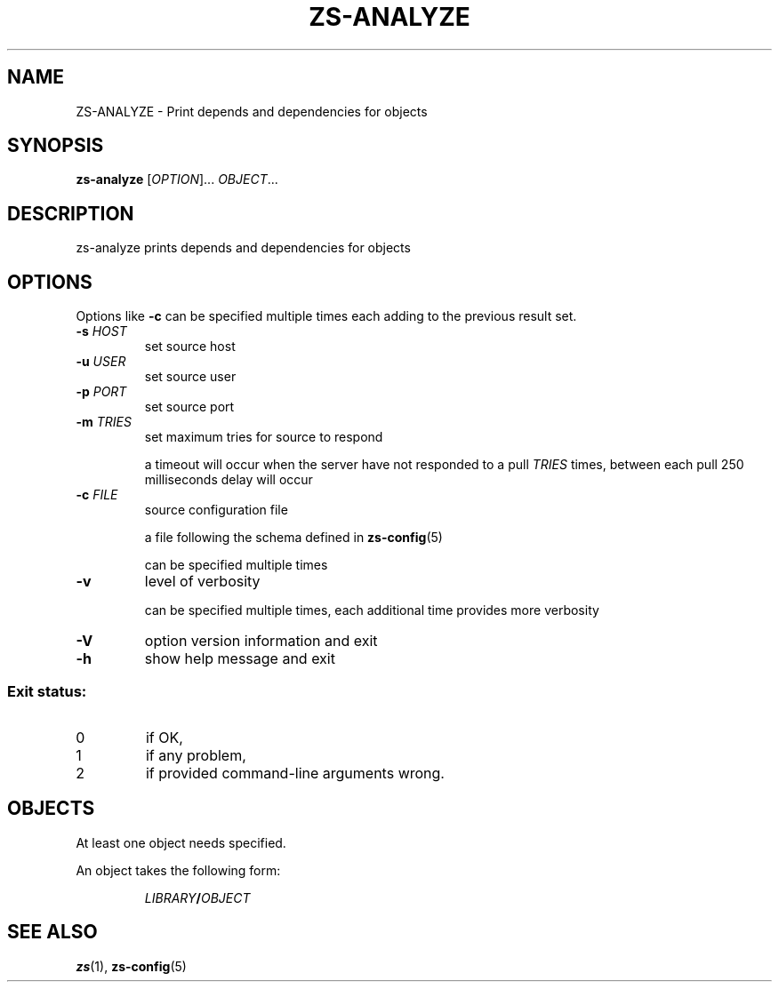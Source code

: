 \" zs - work with, and move objects from one AS/400 to another.
\" Copyright (C) 2018  Andreas Louv <andreas@louv.dk>
\" See LICENSE
.TH ZS\-ANALYZE 1
.SH NAME
ZS\-ANALYZE \- Print depends and dependencies for objects
.SH SYNOPSIS
.B zs\-analyze
[\fIOPTION\fR]... \fIOBJECT\fR...
.SH DESCRIPTION
zs\-analyze prints depends and dependencies for objects
.SH OPTIONS
.PP
Options like \fB-c\fR can be specified multiple times each adding to the
previous result set.
.TP
\fB\-s\fR \fIHOST\fR
set source host
.TP
\fB\-u\fR \fIUSER\fR
set source user
.TP
\fB\-p\fR \fIPORT\fR
set source port
.TP
\fB\-m\fR \fITRIES\fR
set maximum tries for source to respond
.IP
a timeout will occur when the server have not responded to a pull
.I TRIES
times, between each pull 250 milliseconds delay will occur
.TP
\fB\-c\fR \fIFILE\fR
source configuration file
.IP
a file following the schema defined in
.BR zs-config (5)
.IP
can be specified multiple times
.TP
\fB\-v\fR
level of verbosity
.IP
can be specified multiple times, each additional time provides more verbosity
.TP
\fB\-V\fR
option version information and exit
.TP
\fB\-h\fR
show help message and exit
.SS "Exit status:"
.TP
0
if OK,
.TP
1
if any problem,
.TP
2
if provided command\-line arguments wrong.
.SH OBJECTS
At least one object needs specified.
.PP
An object takes the following form:
.PP
.RS
\fILIBRARY\fR\fB/\fR\fIOBJECT\fR
.RE
.SH SEE ALSO
.BR zs (1),
.BR zs-config (5)

